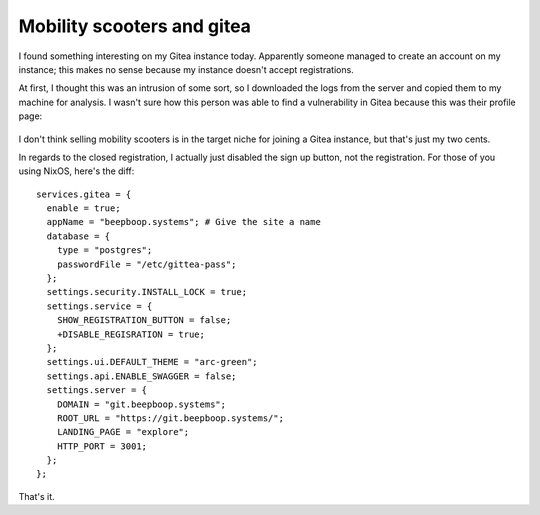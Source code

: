 ===========================
Mobility scooters and gitea
===========================

I found something interesting on my Gitea instance today.
Apparently someone managed to create an account on my instance; this makes no sense because my instance doesn't accept registrations.

At first, I thought this was an intrusion of some sort, so I downloaded the logs from the server and copied them to my machine for analysis.
I wasn't sure how this person was able to find a vulnerability in Gitea because this was their profile page:

.. container:: hero-image

  .. figure:: ./mobility.png
     :alt: A profile on my Gitea instance.

I don't think selling mobility scooters is in the target niche for joining a Gitea instance, but that's just my two cents.

In regards to the closed registration, I actually just disabled the sign up button, not the registration.
For those of you using NixOS, here's the diff::

  services.gitea = {
    enable = true;
    appName = "beepboop.systems"; # Give the site a name
    database = {
      type = "postgres";
      passwordFile = "/etc/gittea-pass"; 
    };
    settings.security.INSTALL_LOCK = true;
    settings.service = {
      SHOW_REGISTRATION_BUTTON = false;
      +DISABLE_REGISRATION = true;
    };
    settings.ui.DEFAULT_THEME = "arc-green";
    settings.api.ENABLE_SWAGGER = false;
    settings.server = {
      DOMAIN = "git.beepboop.systems";
      ROOT_URL = "https://git.beepboop.systems/";
      LANDING_PAGE = "explore";
      HTTP_PORT = 3001;
    };
  };

That's it.
